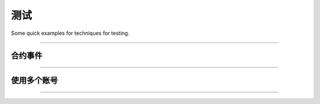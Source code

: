 测试
*******

Some quick examples for techniques for testing.

-----

合约事件
===============

.. code-block:: javascript
    :caption: *Testing ERC-20 Transfer Event*

    describe('Events', async function() {
        it('triggers a Transfer event', function() {

            let contract = new Contract(contractAddress, abi, accounts[0]);

            let transferEvent = new Promise((resolve, reject) => {
                contract.on('Transfer', (from, to, amount, event) => {
                    event.removeListener();

                    resolve({
                        from: from,
                        to: to,
                        amount: amount
                    });
                });

                setTimeout(() => {
                    reject(new Error('timeout'));
                }, 60000)
            });

            let tx = await contract.transfer(accounts[1], 12345);
            
            let event = await transferEvent;

            assert.equal(event.from, account[0].address);
            assert.equal(event.to, account[1].address);
            assert.equal(event.amount.toNumber(), 12345);
        });
    });

-----

使用多个账号
=======================

.. code-block:: javascript
    :caption: *Testing Multiple Accounts*

    describe('Events', async function() {
        it('triggers a Transfer event', function() {

            // Connect to Geth/Parity node on http://localhost:8545
            let provider = new providers.JsonRpcProvider();

            // Get the first two accounts from the Geth/Parity node
            let signer0 = provider.getSigner(0);
            let signer1 = provider.getSigner(1);

            // Read-only connection to the contract
            let contract = new Contract(contractAddress, abi, provider);

            // Read-Write connection to the contract
            let contractAsSigner0 = contract.connect(signer0);
            let contractAsSigner1 = contract.connect(signer1);

            // ...

        });
    });

-----

.. eof
